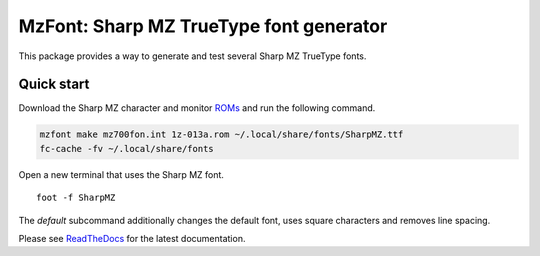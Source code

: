 MzFont: Sharp MZ TrueType font generator
========================================

This package provides a way to generate and test several Sharp MZ TrueType
fonts.


Quick start
-----------

Download the Sharp MZ character and monitor ROMs_ and run the following
command.

.. code:: bash

    mzfont make mz700fon.int 1z-013a.rom ~/.local/share/fonts/SharpMZ.ttf
    fc-cache -fv ~/.local/share/fonts

Open a new terminal that uses the Sharp MZ font.

::

    foot -f SharpMZ

.. image:: images/normal_font.png

The `default` subcommand additionally changes the default font, uses square
characters and removes line spacing.

.. image:: images/default_font.png

Please see ReadTheDocs_ for the latest documentation.


.. _ROMs: https://ia803204.us.archive.org/view_archive.php?archive=/29/items/mame-0.221-roms-merged/mz700.zip
.. _ReadTheDocs: https://mzfont.readthedocs.io
